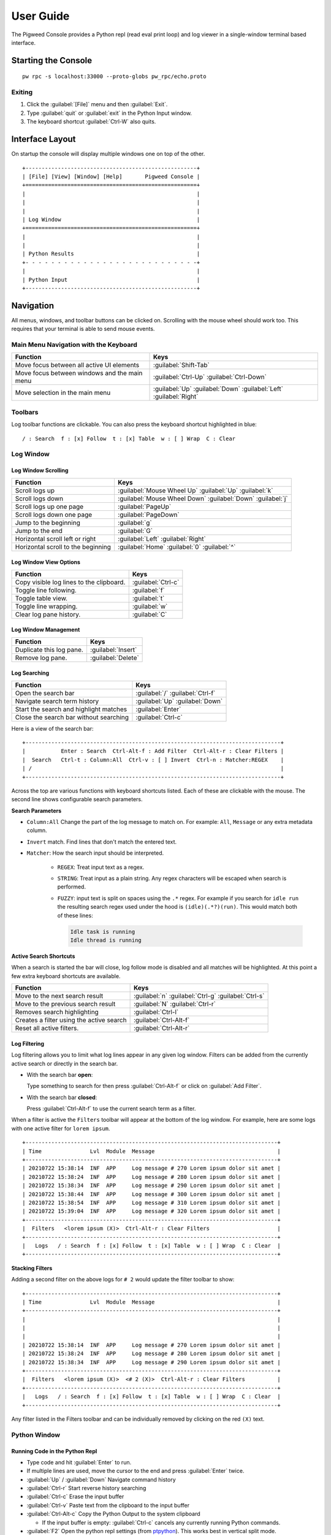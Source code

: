 .. _module-pw_console-user_guide:

User Guide
==========

.. seealso::

   This guide can be viewed online at: https://pigweed.dev/pw_console/

The Pigweed Console provides a Python repl (read eval print loop) and log viewer
in a single-window terminal based interface.


Starting the Console
--------------------

::

  pw rpc -s localhost:33000 --proto-globs pw_rpc/echo.proto


Exiting
~~~~~~~

1.  Click the :guilabel:`[File]` menu and then :guilabel:`Exit`.
2.  Type :guilabel:`quit` or :guilabel:`exit` in the Python Input window.
3.  The keyboard shortcut :guilabel:`Ctrl-W` also quits.


Interface Layout
----------------

On startup the console will display multiple windows one on top of the other.

::

  +-----------------------------------------------------+
  | [File] [View] [Window] [Help]       Pigweed Console |
  +=====================================================+
  |                                                     |
  |                                                     |
  |                                                     |
  | Log Window                                          |
  +=====================================================+
  |                                                     |
  |                                                     |
  | Python Results                                      |
  +- - - - - - - - - - - - - - - - - - - - - - - - - - -+
  |                                                     |
  | Python Input                                        |
  +-----------------------------------------------------+


Navigation
----------

All menus, windows, and toolbar buttons can be clicked on. Scrolling with the
mouse wheel should work too. This requires that your terminal is able to send
mouse events.


Main Menu Navigation with the Keyboard
~~~~~~~~~~~~~~~~~~~~~~~~~~~~~~~~~~~~~~

============================================  =====================
Function                                      Keys
============================================  =====================
Move focus between all active UI elements     :guilabel:`Shift-Tab`

Move focus between windows and the main menu  :guilabel:`Ctrl-Up`
                                              :guilabel:`Ctrl-Down`

Move selection in the main menu               :guilabel:`Up`
                                              :guilabel:`Down`
                                              :guilabel:`Left`
                                              :guilabel:`Right`
============================================  =====================


Toolbars
~~~~~~~~

Log toolbar functions are clickable. You can also press the keyboard
shortcut highlighted in blue:

::

        / : Search  f : [x] Follow  t : [x] Table  w : [ ] Wrap  C : Clear


Log Window
~~~~~~~~~~

Log Window Scrolling
^^^^^^^^^^^^^^^^^^^^

============================================  =====================
Function                                      Keys
============================================  =====================
Scroll logs up                                :guilabel:`Mouse Wheel Up`
                                              :guilabel:`Up`
                                              :guilabel:`k`

Scroll logs down                              :guilabel:`Mouse Wheel Down`
                                              :guilabel:`Down`
                                              :guilabel:`j`

Scroll logs up one page                       :guilabel:`PageUp`
Scroll logs down one page                     :guilabel:`PageDown`
Jump to the beginning                         :guilabel:`g`
Jump to the end                               :guilabel:`G`

Horizontal scroll left or right               :guilabel:`Left`
                                              :guilabel:`Right`

Horizontal scroll to the beginning            :guilabel:`Home`
                                              :guilabel:`0`
                                              :guilabel:`^`
============================================  =====================

Log Window View Options
^^^^^^^^^^^^^^^^^^^^^^^

============================================  =====================
Function                                      Keys
============================================  =====================
Copy visible log lines to the clipboard.      :guilabel:`Ctrl-c`
Toggle line following.                        :guilabel:`f`
Toggle table view.                            :guilabel:`t`
Toggle line wrapping.                         :guilabel:`w`
Clear log pane history.                       :guilabel:`C`
============================================  =====================

Log Window Management
^^^^^^^^^^^^^^^^^^^^^^^

============================================  =====================
Function                                      Keys
============================================  =====================
Duplicate this log pane.                      :guilabel:`Insert`
Remove log pane.                              :guilabel:`Delete`
============================================  =====================

Log Searching
^^^^^^^^^^^^^

============================================  =====================
Function                                      Keys
============================================  =====================
Open the search bar                           :guilabel:`/`
                                              :guilabel:`Ctrl-f`
Navigate search term history                  :guilabel:`Up`
                                              :guilabel:`Down`
Start the search and highlight matches        :guilabel:`Enter`
Close the search bar without searching        :guilabel:`Ctrl-c`
============================================  =====================

Here is a view of the search bar:

::

  +-------------------------------------------------------------------------------+
  |           Enter : Search  Ctrl-Alt-f : Add Filter  Ctrl-Alt-r : Clear Filters |
  |  Search   Ctrl-t : Column:All  Ctrl-v : [ ] Invert  Ctrl-n : Matcher:REGEX    |
  | /                                                                             |
  +-------------------------------------------------------------------------------+

Across the top are various functions with keyboard shortcuts listed. Each of
these are clickable with the mouse. The second line shows configurable search
parameters.

**Search Parameters**

- ``Column:All`` Change the part of the log message to match on. For example:
  ``All``, ``Message`` or any extra metadata column.

- ``Invert`` match. Find lines that don't match the entered text.

- ``Matcher``: How the search input should be interpreted.

    - ``REGEX``: Treat input text as a regex.

    - ``STRING``: Treat input as a plain string. Any regex characters will be
      escaped when search is performed.

    - ``FUZZY``: input text is split on spaces using the ``.*`` regex. For
      example if you search for ``idle run`` the resulting search regex used
      under the hood is ``(idle)(.*?)(run)``. This would match both of these
      lines:

      .. code-block:: text

         Idle task is running
         Idle thread is running

**Active Search Shortcuts**

When a search is started the bar will close, log follow mode is disabled and all
matches will be highlighted.  At this point a few extra keyboard shortcuts are
available.

============================================  =====================
Function                                      Keys
============================================  =====================
Move to the next search result                :guilabel:`n`
                                              :guilabel:`Ctrl-g`
                                              :guilabel:`Ctrl-s`
Move to the previous search result            :guilabel:`N`
                                              :guilabel:`Ctrl-r`
Removes search highlighting                   :guilabel:`Ctrl-l`
Creates a filter using the active search      :guilabel:`Ctrl-Alt-f`
Reset all active filters.                     :guilabel:`Ctrl-Alt-r`
============================================  =====================


Log Filtering
^^^^^^^^^^^^^

Log filtering allows you to limit what log lines appear in any given log
window. Filters can be added from the currently active search or directly in the
search bar.

- With the search bar **open**:

  Type something to search for then press :guilabel:`Ctrl-Alt-f` or click on
  :guilabel:`Add Filter`.

- With the search bar **closed**:

  Press :guilabel:`Ctrl-Alt-f` to use the current search term as a filter.

When a filter is active the ``Filters`` toolbar will appear at the bottom of the
log window. For example, here are some logs with one active filter for
``lorem ipsum``.

::

  +------------------------------------------------------------------------------+
  | Time               Lvl  Module  Message                                      |
  +------------------------------------------------------------------------------+
  | 20210722 15:38:14  INF  APP     Log message # 270 Lorem ipsum dolor sit amet |
  | 20210722 15:38:24  INF  APP     Log message # 280 Lorem ipsum dolor sit amet |
  | 20210722 15:38:34  INF  APP     Log message # 290 Lorem ipsum dolor sit amet |
  | 20210722 15:38:44  INF  APP     Log message # 300 Lorem ipsum dolor sit amet |
  | 20210722 15:38:54  INF  APP     Log message # 310 Lorem ipsum dolor sit amet |
  | 20210722 15:39:04  INF  APP     Log message # 320 Lorem ipsum dolor sit amet |
  +------------------------------------------------------------------------------+
  |  Filters   <lorem ipsum (X)>  Ctrl-Alt-r : Clear Filters                     |
  +------------------------------------------------------------------------------+
  |   Logs   / : Search  f : [x] Follow  t : [x] Table  w : [ ] Wrap  C : Clear  |
  +------------------------------------------------------------------------------+

**Stacking Filters**

Adding a second filter on the above logs for ``# 2`` would update the filter
toolbar to show:

::

  +------------------------------------------------------------------------------+
  | Time               Lvl  Module  Message                                      |
  +------------------------------------------------------------------------------+
  |                                                                              |
  |                                                                              |
  |                                                                              |
  | 20210722 15:38:14  INF  APP     Log message # 270 Lorem ipsum dolor sit amet |
  | 20210722 15:38:24  INF  APP     Log message # 280 Lorem ipsum dolor sit amet |
  | 20210722 15:38:34  INF  APP     Log message # 290 Lorem ipsum dolor sit amet |
  +------------------------------------------------------------------------------+
  |  Filters   <lorem ipsum (X)>  <# 2 (X)>  Ctrl-Alt-r : Clear Filters          |
  +------------------------------------------------------------------------------+
  |   Logs   / : Search  f : [x] Follow  t : [x] Table  w : [ ] Wrap  C : Clear  |
  +------------------------------------------------------------------------------+

Any filter listed in the Filters toolbar and can be individually removed by
clicking on the red ``(X)`` text.


Python Window
~~~~~~~~~~~~~


Running Code in the Python Repl
^^^^^^^^^^^^^^^^^^^^^^^^^^^^^^^

-  Type code and hit :guilabel:`Enter` to run.
-  If multiple lines are used, move the cursor to the end and press
   :guilabel:`Enter` twice.
-  :guilabel:`Up` / :guilabel:`Down` Navigate command history
-  :guilabel:`Ctrl-r` Start reverse history searching
-  :guilabel:`Ctrl-c` Erase the input buffer
-  :guilabel:`Ctrl-v` Paste text from the clipboard to the input buffer
-  :guilabel:`Ctrl-Alt-c` Copy the Python Output to the system clipboard

   -  If the input buffer is empty:
      :guilabel:`Ctrl-c` cancels any currently running Python commands.

-  :guilabel:`F2` Open the python repl settings (from
   `ptpython <https://github.com/prompt-toolkit/ptpython>`__). This
   works best in vertical split mode.

   -  To exit: hit :guilabel:`F2` again.
   -  Navigate options with the arrow keys, Enter will close the menu.

-  :guilabel:`F3` Open the python repl history (from
   `ptpython <https://github.com/prompt-toolkit/ptpython>`__).

   -  To exit: hit :guilabel:`F3` again.
   -  Left side shows previously entered commands
   -  Use arrow keys to navigate.
   -  :guilabel:`Space` to select as many lines you want to use

      -  Selected lines will be appended to the right side.

   -  :guilabel:`Enter` to accept the right side text, this will be inserted
      into the repl.


Copy & Pasting
~~~~~~~~~~~~~~

Copying Text
^^^^^^^^^^^^

Text can be copied from the Log and Python windows when they are in focus with
these keybindings.

============================================  =====================
Function                                      Keys
============================================  =====================
Copy Logs from the focused log window         :guilabel:`Ctrl-c`
Copy Python Output if window is focused       :guilabel:`Ctrl-Alt-c`
============================================  =====================

Text will be put in the host computer's system clipboard using the
`pyperclip package <https://pypi.org/project/pyperclip/>`__.

The above functions can also be accessed by clicking on the toolbar help text or
accessed under the :guilabel:`[Edit]` menu.

If you need to copy text from any other part of the UI you will have to use your
terminal's built in text selection:

- **Linux**

  - Holding :guilabel:`Shift` and dragging the mouse in most terminals.

- **Mac**

  - **Apple Terminal**:

    Hold :guilabel:`Fn` and drag the mouse

  - **iTerm2**:

    Hold :guilabel:`Cmd+Option` and drag the mouse

- **Windows**

  - **Git CMD** (included in `Git for Windows <https://git-scm.com/downloads>`__)

    1. Click on the Git window icon in the upper left of the title bar
    2. Click ``Edit`` then ``Mark``
    3. Drag the mouse to select text and press Enter to copy.

  - **Windows Terminal**

    1. Hold :guilabel:`Shift` and drag the mouse to select text
    2. Press :guilabel:`Ctrl-Shift-C` to copy.

Pasting Text
^^^^^^^^^^^^

Text can be pasted into the Python Input window from the system clipboard with
:guilabel:`Ctrl-v`.

If you are using the console on a separate machine (over an ssh connection for
example) then pasting will use that machine's clipboard. This may not be the
computer where you copied the text. In that case you will need to use your
terminal emulator's paste function. How to do this depends on what terminal you
are using and on which OS. Here's how on various platforms:

- **Linux**

  - **XTerm**

    :guilabel:`Shift-Insert` pastes text

  - **Gnome Terminal**

    :guilabel:`Ctrl-Shift-V` pastes text

- **Windows**

  - **Git CMD** (included in `Git for Windows <https://git-scm.com/downloads>`__)

    1. Click on the Git icon in the upper left of the windows title bar and open
       ``Properties``.
    2. Checkmark the option ``Use Ctrl+Shift+C/V as Copy Paste`` and hit ok.
    3. Then use :guilabel:`Ctrl-Shift-V` to paste.

  - **Windows Terminal**

   -  :guilabel:`Ctrl-Shift-V` pastes text.
   -  :guilabel:`Shift-RightClick` also pastes text.


Window Management
~~~~~~~~~~~~~~~~~

Any window can be hidden by clicking the :guilabel:`[x] Show Window` checkbox
under the :guilabel:`[Window]` menu.

The active window can be moved and resized with the following keys. There are
also menu options under :guilabel:`[View]` for the same actions.

============================================  =====================
Function                                      Keys
============================================  =====================
Enlarge window height                         :guilabel:`Alt-=`
Shrink window height                          :guilabel:`Alt--`
                                              (`Alt` and `Minus`)
Enlarge vertical split width                  :guilabel:`Alt-,`
Shrink vertical split width                   :guilabel:`Alt-.`
Reset window sizes                            :guilabel:`Ctrl-u`

Move window up                                :guilabel:`Ctrl-Alt-k`
Move window down                              :guilabel:`Ctrl-Alt-j`
Move window left                              :guilabel:`Ctrl-Alt-h`
Move window right                             :guilabel:`Ctrl-Alt-l`
============================================  =====================

Moving windows left and right will create a new vertical splits. Each vertical
stack can contain multiple windows and show windows as a stack or tabbed
view.

For example here we have 3 window panes in a single stack. If you focus on Log
Window 1 and move it to the right a new stack is formed in a vertical
split. This can be done repeatedly to form additional window stacks.

::

  +----------------------------------+     +----------------------------------+
  | [File] [View] [Window]   Console |     | [File] [View] [Window]   Console |
  +==================================+     +================+=================+
  | Log Window 1                     |     | Log Window 2   | Log Window 1    |
  |                                  |     |                |                 |
  +==================================+     |                |                 |
  | Log Window 2                     |     |                |                 |
  |                                  |     |                |                 |
  +==================================+     +================+                 |
  |                                  |     |                |                 |
  |                                  |     |                |                 |
  | Python Results                   |     | Python Results |                 |
  |                                  |     |                |                 |
  | Python Input                     |     | Python Input   |                 |
  +----------------------------------+     +----------------+-----------------+

Color Depth
-----------

Some terminals support full 24-bit color and pw console will use that by default
in most cases. One notable exeception is Apple Terminal on MacOS which supports
256 colors only. `iTerm2 <https://iterm2.com/>`__ is a good MacOS alternative
that supports 24-bit colors.

To force a particular color depth: set one of these environment variables before
launching the console. For ``bash`` and ``zsh`` shells you can use the
``export`` command.

::

   # 1 bit | Black and white
   export PROMPT_TOOLKIT_COLOR_DEPTH=DEPTH_1_BIT
   # 4 bit | ANSI colors
   export PROMPT_TOOLKIT_COLOR_DEPTH=DEPTH_4_BIT
   # 8 bit | 256 colors
   export PROMPT_TOOLKIT_COLOR_DEPTH=DEPTH_8_BIT
   # 24 bit | True colors
   export PROMPT_TOOLKIT_COLOR_DEPTH=DEPTH_24_BIT

For Windows command prompt (``cmd.exe``) use the ``set`` command:

::

   set PROMPT_TOOLKIT_COLOR_DEPTH=DEPTH_1_BIT
   set PROMPT_TOOLKIT_COLOR_DEPTH=DEPTH_4_BIT
   set PROMPT_TOOLKIT_COLOR_DEPTH=DEPTH_8_BIT
   set PROMPT_TOOLKIT_COLOR_DEPTH=DEPTH_24_BIT

Known Issues
------------

Log Window
~~~~~~~~~~

- Rendering for log lines that include ``\n`` characters is broken and hidden if
  Table view is turned on.

- Tab character rendering will not work in the log pane view. They will
  appear as ``^I`` since prompt_toolkit can't render them. See this issue for details:
  https://github.com/prompt-toolkit/python-prompt-toolkit/issues/556


Upcoming Features
-----------------

For upcoming features see the Pigweed Console Bug Hotlist at:
https://bugs.chromium.org/u/542633886/hotlists/Console


Feature Requests
~~~~~~~~~~~~~~~~

Create a feature request bugs using this template:
https://bugs.chromium.org/p/pigweed/issues/entry?owner=tonymd@google.com&labels=Type-Enhancement,Priority-Medium&summary=pw_console

